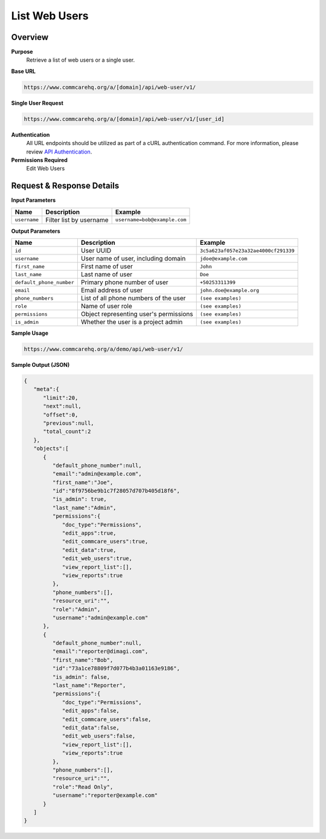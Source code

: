 List Web Users
==============

Overview
--------

**Purpose**
    Retrieve a list of web users or a single user.

**Base URL**

.. code-block:: 

    https://www.commcarehq.org/a/[domain]/api/web-user/v1/

**Single User Request**

.. code-block:: 

    https://www.commcarehq.org/a/[domain]/api/web-user/v1/[user_id]

**Authentication**
    All URL endpoints should be utilized as part of a cURL authentication command. For more information, please review `API Authentication <https://dimagi.atlassian.net/wiki/spaces/commcarepublic/pages/2279637003/CommCare+API+Overview#API-Authentication>`_.

**Permissions Required**
    Edit Web Users

Request & Response Details
---------------------------

**Input Parameters**

.. list-table::
   :header-rows: 1

   * - Name
     - Description
     - Example
   * - ``username``
     - Filter list by username
     - ``username=bob@example.com``

**Output Parameters**

.. list-table::
   :header-rows: 1

   * - Name
     - Description
     - Example
   * - ``id``
     - User UUID
     - ``3c5a623af057e23a32ae4000cf291339``
   * - ``username``
     - User name of user, including domain
     - ``jdoe@example.com``
   * - ``first_name``
     - First name of user
     - ``John``
   * - ``last_name``
     - Last name of user
     - ``Doe``
   * - ``default_phone_number``
     - Primary phone number of user
     - ``+50253311399``
   * - ``email``
     - Email address of user
     - ``john.doe@example.org``
   * - ``phone_numbers``
     - List of all phone numbers of the user
     - ``(see examples)``
   * - ``role``
     - Name of user role
     - ``(see examples)``
   * - ``permissions``
     - Object representing user's permissions
     - ``(see examples)``
   * - ``is_admin``
     - Whether the user is a project admin
     - ``(see examples)``

**Sample Usage**

.. code-block:: text

    https://www.commcarehq.org/a/demo/api/web-user/v1/

**Sample Output (JSON)**

.. code-block:: json

    {
       "meta":{
          "limit":20,
          "next":null,
          "offset":0,
          "previous":null,
          "total_count":2
       },
       "objects":[
          {
             "default_phone_number":null,
             "email":"admin@example.com",
             "first_name":"Joe",
             "id":"8f9756be9b1c7f28057d707b405d18f6",
             "is_admin": true,
             "last_name":"Admin",
             "permissions":{
                "doc_type":"Permissions",
                "edit_apps":true,
                "edit_commcare_users":true,
                "edit_data":true,
                "edit_web_users":true,
                "view_report_list":[],
                "view_reports":true
             },
             "phone_numbers":[],
             "resource_uri":"",
             "role":"Admin",
             "username":"admin@example.com"
          },
          {
             "default_phone_number":null,
             "email":"reporter@dimagi.com",
             "first_name":"Bob",
             "id":"73a1ce78809f7d077b4b3a01163e9186",
             "is_admin": false,
             "last_name":"Reporter",
             "permissions":{
                "doc_type":"Permissions",
                "edit_apps":false,
                "edit_commcare_users":false,
                "edit_data":false,
                "edit_web_users":false,
                "view_report_list":[],
                "view_reports":true
             },
             "phone_numbers":[],
             "resource_uri":"",
             "role":"Read Only",
             "username":"reporter@example.com"
          }
       ]
    }
